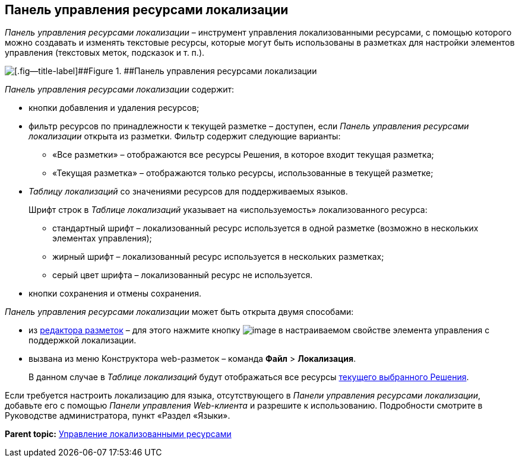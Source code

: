 
== Панель управления ресурсами локализации

[.dfn .term]_Панель управления ресурсами локализации_ – инструмент управления локализованными ресурсами, с помощью которого можно создавать и изменять текстовые ресурсы, которые могут быть использованы в разметках для настройки элементов управления (текстовых меток, подсказок и т. п.).

image::dl_ui_localizationstable.png[[.fig--title-label]##Figure 1. ##Панель управления ресурсами локализации]

[.dfn .term]_Панель управления ресурсами локализации_ содержит:

* кнопки добавления и удаления ресурсов;
* фильтр ресурсов по принадлежности к текущей разметке – доступен, если [.dfn .term]_Панель управления ресурсами локализации_ открыта из разметки. Фильтр содержит следующие варианты:
** «Все разметки» – отображаются все ресурсы Решения, в которое входит текущая разметка;
** «Текущая разметка» – отображаются только ресурсы, использованные в текущей разметке;
* [.dfn .term]_Таблицу локализаций_ со значениями ресурсов для поддерживаемых языков.
+
Шрифт строк в [.dfn .term]_Таблице локализаций_ указывает на «используемость» локализованного ресурса:

** стандартный шрифт – локализованный ресурс используется в одной разметке (возможно в нескольких элементах управления);
** жирный шрифт – локализованный ресурс используется в нескольких разметках;
** серый цвет шрифта – локализованный ресурс не используется.
* кнопки сохранения и отмены сохранения.

[.dfn .term]_Панель управления ресурсами локализации_ может быть открыта двумя способами:

* из xref:dl_ui_layouteditor.html[редактора разметок] – для этого нажмите кнопку image:buttons/bt_dots.png[image] в настраиваемом свойстве элемента управления с поддержкой локализации.
* вызвана из меню Конструктора web-разметок – команда [.ph .menucascade]#[.ph .uicontrol]*Файл* > [.ph .uicontrol]*Локализация*#.
+
В данном случае в [.dfn .term]_Таблице локализаций_ будут отображаться все ресурсы xref:ChangeCurrentSolution.html[текущего выбранного Решения].

Если требуется настроить локализацию для языка, отсутствующего в [.dfn .term]_Панели управления ресурсами локализации_, добавьте его с помощью [.dfn .term]_Панели управления Web-клиента_ и разрешите к использованию. Подробности смотрите в Руководстве администратора, пункт «Раздел «Языки».

*Parent topic:* xref:../topics/sc_localization.html[Управление локализованными ресурсами]
